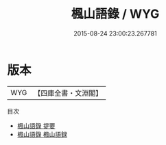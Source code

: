 #+TITLE: 楓山語錄 / WYG
#+DATE: 2015-08-24 23:00:23.267781
* 版本
 |       WYG|【四庫全書・文淵閣】|
目次
 - [[file:KR3a0082_000.txt::000-1a][楓山語錄 提要]]
 - [[file:KR3a0082_000.txt::000-3a][楓山語錄 楓山語録]]
